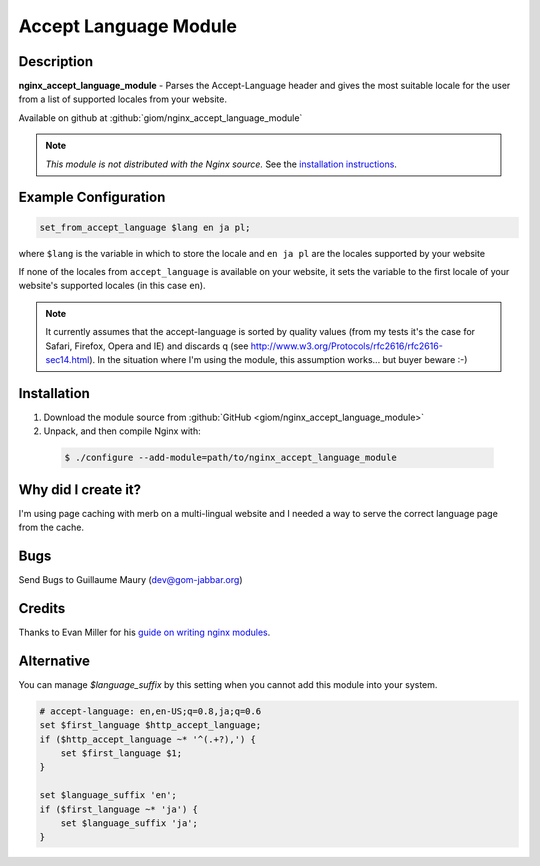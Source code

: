 Accept Language Module
======================


Description
-----------
**nginx_accept_language_module** - Parses the Accept-Language header and gives 
the most suitable locale for the user from a list of supported locales from 
your website.

Available on github at :github:`giom/nginx_accept_language_module`

.. note:: *This module is not distributed with the Nginx source.* See the `installation instructions <accept_language.installation_>`_.



Example Configuration
---------------------
.. code-block:: nginx

  set_from_accept_language $lang en ja pl;

where ``$lang`` is the variable in which to store the locale and ``en ja pl`` 
are the locales supported by your website

If none of the locales from ``accept_language`` is available on your website, 
it sets the variable to the first locale of your website's supported locales 
(in this case ``en``).
 
.. note:: It currently assumes that the accept-language is sorted by quality 
  values (from my tests it's the case for Safari, Firefox, Opera and IE) and 
  discards q (see http://www.w3.org/Protocols/rfc2616/rfc2616-sec14.html). In 
  the situation where I'm using the module, this assumption works... but buyer 
  beware :-)



.. _accept_language.installation:

Installation
------------
1. Download the module source from :github:`GitHub <giom/nginx_accept_language_module>`

2. Unpack, and then compile Nginx with:

  .. code-block:: bash

    $ ./configure --add-module=path/to/nginx_accept_language_module



Why did I create it?
--------------------
I'm using page caching with merb on a multi-lingual website and I needed a way to serve the correct language page from the cache.

..
   Commenting out this bit due to dead link - LinuxJedi
   I'll soon put an example on http://gom-jabbar.org



Bugs
----
Send Bugs to Guillaume Maury (dev@gom-jabbar.org)



Credits
-------
Thanks to Evan Miller for his `guide on writing nginx modules <http://www.evanmiller.org/nginx-modules-guide.html>`_.



Alternative
-----------
You can manage *$language_suffix* by this setting when you cannot add this module into your system.

.. code-block:: nginx

  # accept-language: en,en-US;q=0.8,ja;q=0.6
  set $first_language $http_accept_language;
  if ($http_accept_language ~* '^(.+?),') {
      set $first_language $1;
  }

  set $language_suffix 'en';
  if ($first_language ~* 'ja') {
      set $language_suffix 'ja';
  }

